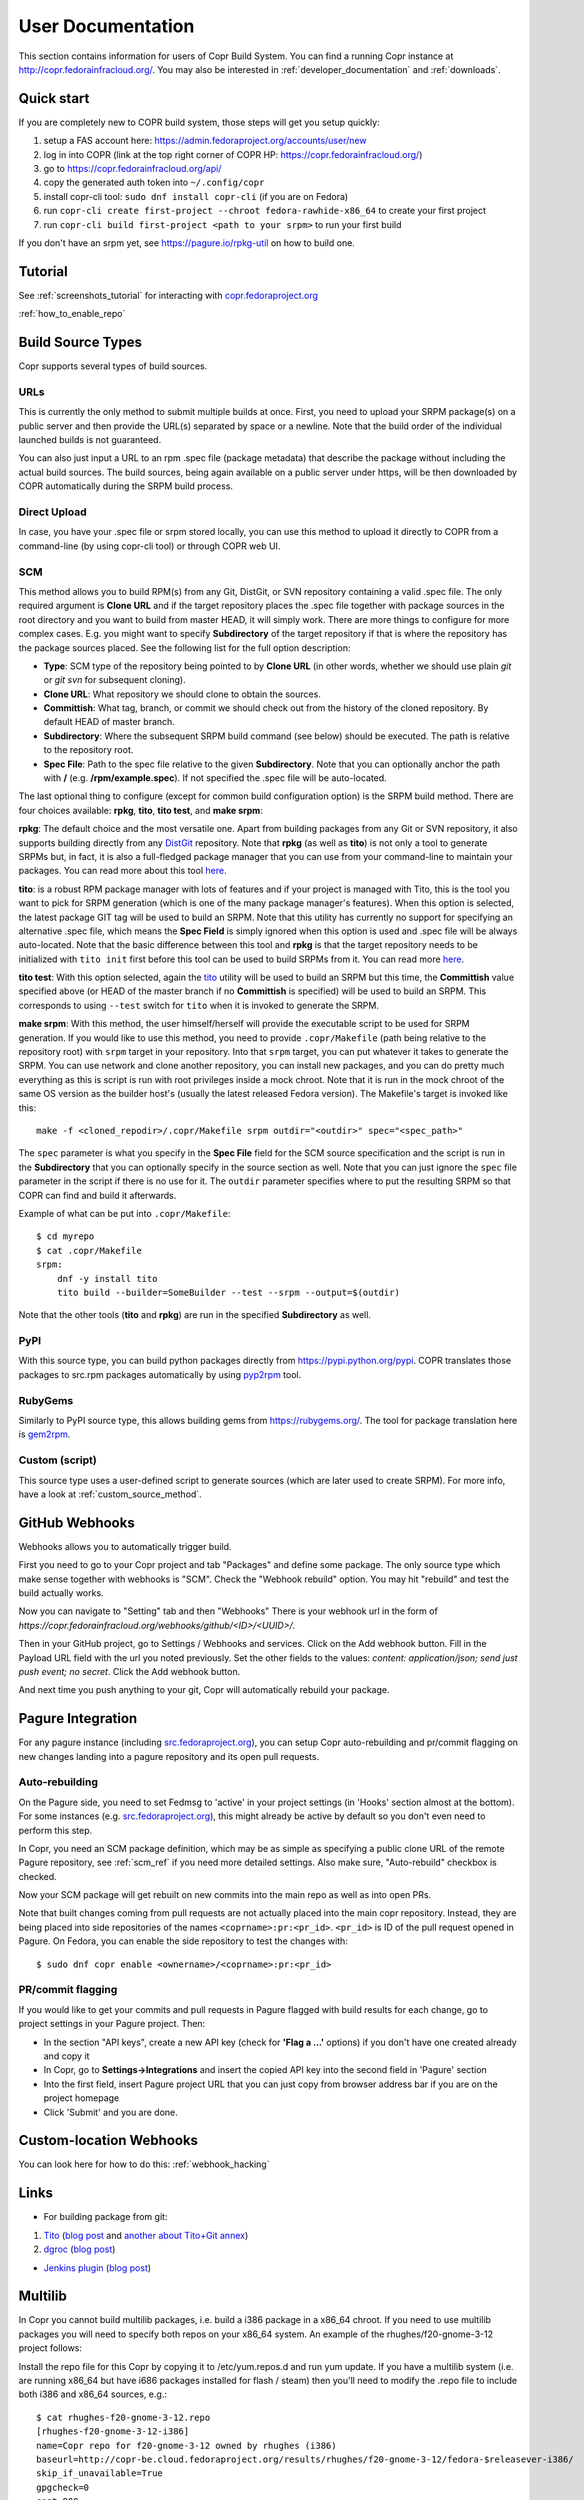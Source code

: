 .. _user_documentation:

User Documentation
==================

This section contains information for users of Copr Build System. You can find a running Copr instance at http://copr.fedorainfracloud.org/.
You may also be interested in :ref:`developer_documentation` and :ref:`downloads`.

Quick start
-----------

If you are completely new to COPR build system, those steps will get you setup quickly:

1) setup a FAS account here: https://admin.fedoraproject.org/accounts/user/new
2) log in into COPR (link at the top right corner of COPR HP: https://copr.fedorainfracloud.org/)
3) go to https://copr.fedorainfracloud.org/api/
4) copy the generated auth token into ``~/.config/copr``
5) install copr-cli tool: ``sudo dnf install copr-cli`` (if you are on Fedora)
6) run ``copr-cli create first-project --chroot fedora-rawhide-x86_64`` to create your first project
7) run ``copr-cli build first-project <path to your srpm>`` to run your first build

If you don't have an srpm yet, see https://pagure.io/rpkg-util on how to build one.

Tutorial
--------

See :ref:`screenshots_tutorial` for interacting with `copr.fedoraproject.org <http://copr.fedoraproject.org/>`_

:ref:`how_to_enable_repo`

Build Source Types
------------------

Copr supports several types of build sources.

URLs
^^^^

This is currently the only method to submit multiple builds at once. First, you need to upload your SRPM
package(s) on a public server and then provide the URL(s) separated by space or a newline. Note that the build
order of the individual launched builds is not guaranteed.

You can also just input a URL to an rpm .spec file (package metadata) that describe the package without
including the actual build sources. The build sources, being again available on a public server under https,
will be then downloaded by COPR automatically during the SRPM build process.

Direct Upload
^^^^^^^^^^^^^

In case, you have your .spec file or srpm stored locally, you can use this method to upload it directly to
COPR from a command-line (by using copr-cli tool) or through COPR web UI.

.. _scm_ref:

SCM
^^^

This method allows you to build RPM(s) from any Git, DistGit, or SVN repository containing a valid .spec file.
The only required argument is **Clone URL** and if the target repository places the .spec file together
with package sources in the root directory and you want to build from master HEAD, it will simply work.
There are more things to configure for more complex cases. E.g. you might want to specify **Subdirectory**
of the target repository if that is where the repository has the package sources placed. See the following
list for the full option description:

- **Type**: SCM type of the repository being pointed to by **Clone URL** (in other words, whether we should use plain `git` or `git svn` for subsequent cloning).
- **Clone URL**: What repository we should clone to obtain the sources.
- **Committish**: What tag, branch, or commit we should check out from the history of the cloned repository. By default HEAD of master branch.
- **Subdirectory**: Where the subsequent SRPM build command (see below) should be executed. The path is relative to the repository root.
- **Spec File**: Path to the spec file relative to the given **Subdirectory**. Note that you can optionally anchor the path with **/** (e.g. **/rpm/example.spec**). If not
  specified the .spec file will be auto-located.

The last optional thing to configure (except for common build configuration option) is the SRPM build method. There are four choices available:
**rpkg**, **tito**, **tito test**, and **make srpm**:

**rpkg**: The default choice and the most versatile one. Apart from building packages from any Git or SVN repository,
it also supports building directly from any `DistGit <https://clime.github.io/2017/05/20/DistGit-1.0.html>`_ repository.
Note that **rpkg** (as well as **tito**) is not only a tool to generate SRPMs but, in fact, it is also a full-fledged package manager
that you can use from your command-line to maintain your packages. You can read more about this tool `here <https://pagure.io/rpkg-util>`_.

**tito**: is a robust RPM package manager with lots of features and if your project is managed with Tito, this is the tool you want to pick for SRPM generation (which is
one of the many package manager's features). When this option is selected, the latest package GIT tag will be used to build an SRPM. Note that this utility has currently
no support for specifying an alternative .spec file, which means the **Spec Field** is simply ignored when this option is used and .spec file will be always auto-located.
Note that the basic difference between this tool and **rpkg** is that the target repository needs to be initialized with ``tito init`` first before this tool can be used
to build SRPMs from it. You can read more `here <https://github.com/dgoodwin/tito>`_.

**tito test**: With this option selected, again the `tito <https://github.com/dgoodwin/tito>`_ utility will be used to build an SRPM but this time, the **Committish**
value specified above (or HEAD of the master branch if no **Committish** is specified) will be used to build an SRPM. This corresponds to using ``--test`` switch for
``tito`` when it is invoked to generate the SRPM.

.. _`make_srpm`:

**make srpm**: With this method, the user himself/herself will provide the executable script to be used for SRPM generation. If you
would like to use this method, you need to provide ``.copr/Makefile`` (path being relative to the repository root) with ``srpm`` target
in your repository. Into that ``srpm`` target, you can put whatever it takes to generate the SRPM. You can use network and clone another
repository, you can install new packages, and you can do pretty much everything as this is script is run with root privileges inside
a mock chroot. Note that it is run in the mock chroot of the same OS version as the builder host's (usually the latest released Fedora
version). The Makefile's target is invoked like this:

::

    make -f <cloned_repodir>/.copr/Makefile srpm outdir="<outdir>" spec="<spec_path>"

The ``spec`` parameter is what you specify in the **Spec File** field for the SCM source specification and the script
is run in the **Subdirectory** that you can optionally specify in the source section  as well. Note that you can just ignore
the ``spec`` file parameter in the script if there is no use for it. The ``outdir`` parameter specifies where to put the resulting
SRPM so that COPR can find and build it afterwards.

Example of what can be put into ``.copr/Makefile``:

::

    $ cd myrepo
    $ cat .copr/Makefile
    srpm:
        dnf -y install tito
        tito build --builder=SomeBuilder --test --srpm --output=$(outdir)

Note that the other tools (**tito** and **rpkg**) are run in the specified **Subdirectory** as well.

PyPI
^^^^

With this source type, you can build python packages directly from `<https://pypi.python.org/pypi>`_. COPR translates those
packages to src.rpm packages automatically by using `pyp2rpm <https://github.com/fedora-python/pyp2rpm>`_ tool.

RubyGems
^^^^^^^^

Similarly to PyPI source type, this allows building gems from `<https://rubygems.org/>`_. The tool for package translation
here is `gem2rpm <https://github.com/fedora-ruby/gem2rpm>`_.


Custom (script)
^^^^^^^^^^^^^^^

This source type uses a user-defined script to generate sources (which are later
used to create SRPM).  For more info, have a look at
:ref:`custom_source_method`.


GitHub Webhooks
---------------

Webhooks allows you to automatically trigger build.

First you need to go to your Copr project and tab "Packages" and define some package. The only source type which make sense together with webhooks is "SCM". Check the "Webhook rebuild" option. You may hit "rebuild" and test the build actually works.

Now you can navigate to "Setting" tab and then "Webhooks" There is your webhook url in the form of `https://copr.fedorainfracloud.org/webhooks/github/<ID>/<UUID>/`.

Then in your GitHub project, go to Settings / Webhooks and services. Click on the Add webhook button.
Fill in the Payload URL field with the url you noted previously. Set the other fields to the values: `content: application/json; send just push event; no secret`. Click the Add webhook button.

And next time you push anything to your git, Copr will automatically rebuild your package.

Pagure Integration
------------------

For any pagure instance (including `src.fedoraproject.org <http://src.fedoraproject.org/>`_), you can setup Copr auto-rebuilding and pr/commit flagging on new changes landing into a pagure repository and its open pull requests.

Auto-rebuilding
^^^^^^^^^^^^^^^

On the Pagure side, you need to set Fedmsg to 'active' in your project settings (in 'Hooks' section almost at the bottom). For some instances
(e.g. `src.fedoraproject.org <http://src.fedoraproject.org/>`_), this might already be active by default so you don't even need to perform this step.

In Copr, you need an SCM package definition, which may be as simple as specifying a public clone URL of the remote Pagure repository, see :ref:`scm_ref`
if you need more detailed settings. Also make sure, "Auto-rebuild" checkbox is checked.

Now your SCM package will get rebuilt on new commits into the main repo as well as into open PRs.

Note that built changes coming from pull requests are not actually placed into the main copr repository. Instead, they are being placed into side repositories
of the names ``<coprname>:pr:<pr_id>``. ``<pr_id>`` is ID of the pull request opened in Pagure. On Fedora, you can enable the side repository to test the changes with:

::

    $ sudo dnf copr enable <ownername>/<coprname>:pr:<pr_id>

PR/commit flagging
^^^^^^^^^^^^^^^^^^

If you would like to get your commits and pull requests in Pagure flagged with build results for each change, go to project settings in your Pagure project. Then:

- In the section "API keys", create a new API key (check for **'Flag a ...'** options) if you don't have one created already and copy it
- In Copr, go to **Settings->Integrations** and insert the copied API key into the second field in 'Pagure' section
- Into the first field, insert Pagure project URL that you can just copy from browser address bar if you are on the project homepage
- Click 'Submit' and you are done.

Custom-location Webhooks
------------------------

You can look here for how to do this: :ref:`webhook_hacking`

Links
-----

* For building package from git:

1) `Tito <https://github.com/dgoodwin/tito>`_ (`blog post <http://miroslav.suchy.cz/blog/archives/2013/12/29/how_to_build_in_copr/index.html>`_ and `another about Tito+Git annex <http://m0dlx.com/blog/Reproducible_builds_on_Copr_with_tito_and_git_annex.html>`_) 

2) `dgroc <https://github.com/pypingou/dgroc>`_ (`blog post <http://blog.pingoured.fr/index.php?post/2014/03/20/Introducing-dgroc>`_)

* `Jenkins plugin <https://wiki.jenkins-ci.org/display/JENKINS/Copr+Plugin>`_ (`blog post <http://michal-srb.blogspot.cz/2014/04/jenkins-plugin-for-building-rpms-in-copr.html>`_)

Multilib
--------

In Copr you cannot build multilib packages, i.e. build a i386 package in a x86_64 chroot. If you need to use multilib packages you will need to specify both repos on your x86_64 system. An example of the rhughes/f20-gnome-3-12 project follows:

Install the repo file for this Copr by copying it to /etc/yum.repos.d and run yum update. If you have a multilib system (i.e. are running x86_64 but have i686 packages installed for flash / steam) then you'll need to modify the .repo file to include both i386 and x86_64 sources, e.g.::

    $ cat rhughes-f20-gnome-3-12.repo
    [rhughes-f20-gnome-3-12-i386]
    name=Copr repo for f20-gnome-3-12 owned by rhughes (i386)
    baseurl=http://copr-be.cloud.fedoraproject.org/results/rhughes/f20-gnome-3-12/fedora-$releasever-i386/
    skip_if_unavailable=True
    gpgcheck=0
    cost=900
    enabled=1

    [rhughes-f20-gnome-3-12-x86_64]
    name=Copr repo for f20-gnome-3-12 owned by rhughes (x86_64)
    baseurl=http://copr-be.cloud.fedoraproject.org/results/rhughes/f20-gnome-3-12/fedora-$releasever-x86_64/
    skip_if_unavailable=True
    gpgcheck=0
    cost=800
    enabled=1

Status Badges
-------------

Do you want to add such badge: 

.. image:: https://copr.fedorainfracloud.org/coprs/g/mock/mock/package/mock/status_image/last_build.png

to your page? E.g. to GitHub README.md? You can use those urls:

- `https://copr.fedorainfracloud.org/coprs/<username>/<coprname>/package/<package_name>/status_image/last_build.png`
- `https://copr.fedorainfracloud.org/coprs/g/<group_name>/<coprname>/package/<package_name>/status_image/last_build.png`

And this badge will reflect current status of your package.

FAQ
---

.. _`What is the purpose of Copr?`:

.. rubric:: What is the purpose of Copr? :ref:`¶ <What is the purpose of Copr?>`

Copr is a build system available for everybody. You provide the src.rpm and Copr provides a yum repository. Copr can be used for upstream builds, for continuous integration, or to provide a yum repository for users of your project, if your project is not yet included in the standard Fedora repositories. 

You will need a `FAS account <https://admin.fedoraproject.org/accounts>`_ in order to get started.

.. _`What I can build in Copr?`:

.. rubric:: What I can build in Copr? :ref:`¶ <What I can build in Copr?>`

You agree not to use Copr to upload software code or other material
("Material") that:

a. you do not have the right to upload or use, such as Material that
   infringes the rights of any third party under intellectual
   property or other applicable laws;

b. is governed in whole or in part by a license not contained in the
   list of acceptable licenses for Fedora, currently located at
   https://fedoraproject.org/wiki/Licensing, as that list may be
   revised from time to time by the Fedora Project Board;

c. is categorized as a "Forbidden Item" at
   https://fedoraproject.org/wiki/Forbidden_items,
   as that page may be revised from time to time by the Fedora
   Project Board;

d. is designed to interfere with, disable, overburden, damage,
   impair or disrupt Copr or Fedora Project infrastructure;

e. violates any rules or guidelines of the Fedora Project; or

f. violates any applicable laws and regulations.

It is your responsibility to check licenses and to be sure you can make the resulting yum repo public.

If you think that some repo may be violating a license, you can raise a legal flag - there is a dedicated text area in each project to do so. This will send a notification to the admins and we will act accordingly.

It would be nice if you stated the license of your packages in the Description or Install instructions.


.. _`How can I enable a Copr repository?`:

.. rubric:: How can I enable a Copr repository? :ref:`¶ <How can I enable a Copr repository?>`

See :ref:`how_to_enable_repo`.

.. _`How can I package software as RPM?`:

.. rubric:: How can I package software as RPM? :ref:`¶ <How can I package software as RPM?>`

There are several tutorials:

- `RPM Packaging Guide <https://rpm-packaging-guide.github.io/>`_
- `Packaging Workshop (video) <http://youtu.be/H4vxkuoimzc>`_ `(and the same workshop from different conference) <https://youtu.be/KdIsoYGSNS8>`_
- `How to create an RPM package <https://fedoraproject.org/wiki/How_to_create_an_RPM_package>`_
- `Creating and Building Packages <http://documentation-devel.engineering.redhat.com/site/documentation/en-US/Red_Hat_Enterprise_Linux/7/html/Packagers_Guide/chap-Red_Hat_Enterprise_Linux-Packagers_Guide-Creating_and_Building_Packages.html>`_
- `How To Make An RPM With Red Hat Package Manager (video) <http://youtu.be/4J_Iksu1fgo>`_
- http://www.rpm.org/max-rpm/
- `Getting Started with RPMs (RH subscribers only) <https://access.redhat.com/videos/214983>`_
- `Advanced packaging workshop (video) <https://youtu.be/vdWnyIbN8uw>`_


.. _`Can I build for different versions of Fedora?`:

Yes. Just hit the "Edit" tab in your project and select several chroots, e.g. "fedora-19-x86_64" and "fedora-18-x86_64". After doing so, when you submit the src.rpm, your package will be built for both of those selected versions of Fedora. 

You can build for EPEL as well. 

.. _`Can I have more yum repositories?`:

.. rubric:: Can I have more yum repositories? :ref:`¶ <Can I have more yum repositories?>`

Yes. Each user can have more than one project and each project has one yum repository - to be more precise one repository per chroot.

.. _`Can I submit multiple builds at once?`:

.. rubric:: Can I submit multiple builds at once? :ref:`¶ <Can I submit multiple builds at once?>`

Yes. Just separate them by a space or a new line, but keep in mind that we do not guarantee build order.

.. _`What happens when I try to build a package with the same version number?`:

.. rubric:: What happens when I try to build a package with the same version number? :ref:`¶ <What happens when I try to build a package with the same version number?>`

Nothing special. Your package will just be rebuilt again.

.. _`Can I depend on other packages, which are not in Fedora/EPEL?`:

.. rubric:: Can I depend on other packages, which are not in Fedora/EPEL? :ref:`¶ <Can I depend on other packages, which are not in Fedora/EPEL?>`

Yes, they just need to be available in some yum repository. It can either be another Copr repo or a third-party yum repo (e.g jpackage). Click on "Edit" in your project and add the appropriate repositories into the "Repos" field.
Packages from your project are available to be used at build time as well, but only for the project you are currently building and not from your other projects.

.. _`Can I give access to my repo to my team mate?`:

.. rubric:: Can I give access to my repo to my team mate? :ref:`¶ <Can I give access to my repo to my team mate?>`

Yes. If somebody wants to build into your project and you want give them access, just point them to your Copr project page. They should then click on the "Permission" tab, and request the permissions they want. "Builder" can only submit builds and "Admin" can approve permissions requests. You will then have to navigate to the same "Permission" tab and either approve or reject the request.

.. _`Do you have a command-line client?`:

.. rubric:: Do you have a command-line client? :ref:`¶ <Do you have a command-line client?>`

Yes. Just do ``dnf install copr-cli`` and learn more by ``man copr-cli``.

.. _`Do you have an API?`:

.. rubric:: Do you have an API? :ref:`¶ <Do you have an API?>`

Yes. See the link in the footer of every Copr page or jump directly to the `API page <http://copr-fe-dev.cloud.fedoraproject.org/api/>`_.

.. _`How long do you keep the builds?`:

.. rubric:: How long do you keep the builds? :ref:`¶ <How long do you keep the builds?>`

We keep one build for each package in one project indefinitely.  All other
builds (old packages, failed builds) are deleted after 14 days.

Note that we keep the build with the greatest EPOCH:NAME-VERSION-RELEASE,
even though that build might not be the newest one.  Also, if there are
two builds of the same package version, it is undefined which one is going
to be kept.

.. _`How is Copr pronounced?`:

.. rubric:: How is Copr pronounced? :ref:`¶ <How is Copr pronounced?>`

In American English Copr is pronounced /ˈkɑ.pɚ/ like the metallic element spelled "copper".

.. _`Why another buildsystem?`:

.. rubric:: Why another buildsystem? :ref:`¶ <Why another buildsystem?>`

We didn't start off to create another buildsystem. We originally just wanted to make building third party rpm repositories easier, but after talking to the koji developers and the developers who are building packages for CentOS we realized that there was a need for a maintainable, pluggable, and lightweight build system.

.. _`Did you consider OBS?`:

.. rubric:: Did you consider OBS? :ref:`¶ <Did you consider OBS?>`

Yes, we did. See `Copr and integration with Koji <http://miroslav.suchy.cz/blog/archives/2013/08/29/copr_and_integration_with_koji/index.html>`_ and `Copr Implemented using OBS <http://miroslav.suchy.cz/blog/archives/2013/08/30/copr_implemented_using_obs/index.html>`_. And the `mailing list discussion <https://lists.fedoraproject.org/pipermail/devel/2013-August/188575.html>`_, as well as the `conclusion <https://lists.fedoraproject.org/pipermail/devel/2013-September/188751.html>`_.

.. _`Can I get notifications from Copr builds?`:

.. rubric:: Can I get notifications from Copr builds? :ref:`¶ <Can I get notifications from Copr builds?>`

Yes, you can. Enable email/irc/android notifications at `Fedora notifications service <https://apps.fedoraproject.org/notifications/>`_.

See this `example on how to process fedmsg notifications <http://miroslav.suchy.cz/blog/archives/2014/03/21/how_to_get_notification_about_your_builds_in_copr/index.html>`_.

.. _`What does Copr mean?`:

.. rubric:: What does Copr mean? :ref:`¶ <What does Copr mean?>`

Community projects (formerly Cool Other Package Repositories)

.. _`How can I tell yum to prefer Copr packages?`:

.. rubric:: How can I tell yum to prefer Copr packages? :ref:`¶ <How can I tell yum to prefer Copr packages?>`

Building a package with the same version-release number in Copr as the package distributed in the official Fedora repos is discouraged. You should instead bump the release number. Should you build with the same version-release number, you can tell yum to prefer the Copr packages over the distribution provided packages by adding cost=900 to the .repo file.

.. _`Can Copr build directly from git?`:

.. rubric:: Can Copr build directly from git? :ref:`¶ <Can Copr build directly from git?>`

Yes, it can. See :ref:`scm_ref` source type.

If you want to know more about tools to generate srpm from a Git repo, see:

1) `Tito <https://github.com/dgoodwin/tito>`_ (`blog post <http://miroslav.suchy.cz/blog/archives/2013/12/29/how_to_build_in_copr/index.html>`_)

2) `dgroc <https://github.com/pypingou/dgroc>`_ (`blog post <http://blog.pingoured.fr/index.php?post/2014/03/20/Introducing-dgroc>`_)

.. _`How do I get notifications about finished builds?`:

.. rubric:: How do I get notifications about finished builds? :ref:`¶ <How do I get notifications about finished builds?>`

See this `blog post <http://miroslav.suchy.cz/blog/archives/2014/03/21/how_to_get_notification_about_your_builds_in_copr/index.html>`_.

.. _`Why doesn't Copr download my updated package?`:

.. rubric:: Why doesn't Copr download my updated package? :ref:`¶ <Why doesn't Copr download my updated package?>`

Sometimes people report that even though they have updated the src.rpm file and submitted the new build, Copr is still using the old src.rpm. This is typically caused when changes are made to the src.rpm file, but the release number was not bumped up accordingly. As a consequence the resulting files have the same URL, so your browser does not bother to fetch new log files and continues to show those files in its cache. Therefore you are still seeing old content from the previous task.

You should press Ctrl+Shift+R to invalidate your cache and reload page

.. _`How can I create new group?`:

.. rubric:: How can I create new group? :ref:`¶ <How can I create new group?>`

Groups membership is handled by `FAS <https://admin.fedoraproject.org/accounts/>`_. It can add/remove members to existing group. However it cannot create new group. You can create new group by `creating new fedora-infra ticket <https://pagure.io/fedora-infrastructure/new_issue>`_.

Note that you have to log out and then log in again to Copr so Copr can read your new settings.

.. _`I see some strange error about /devel/repodata/ in logs.`:

.. rubric:: I see some strange error about /devel/repodata/ in logs. :ref:`¶ <I see some strange error about /devel/repodata/ in logs.>`

This is intended.
In fact in next release there will be something like "Please ignore the error above".

This is part of feature where you can check in your settings "Create repositories manually". This is intended for big
projects like Gnome or KDE, which consist of hundreds of packages. And you want to release them all at the same time.
But on the other hand it take days to build them. And of course during the buildtime you need to enable that repository,
while at the same time have it disabled/frozen for users.

So if you check "Create repositories manually", we do not run createrepo_c in normal directory, but in ./devel/ directory.
This is directory is always passed to mock with ``skip_if_unavailable=1``.
So if Copr have it, then it is used, otherwise ignored. But if it is missing DNF/YUM print the warning above even if it
is ignored. Currently there is no way to tell DNF/YUM to not print this warning.

.. _`I have a problem and I need to talk to a human.`:

.. rubric:: I have a problem and I need to talk to a human.  :ref:`¶ <I have a problem and I need to talk to a human.>`

We do not provide support per se, but try your luck here: :ref:`communication`

